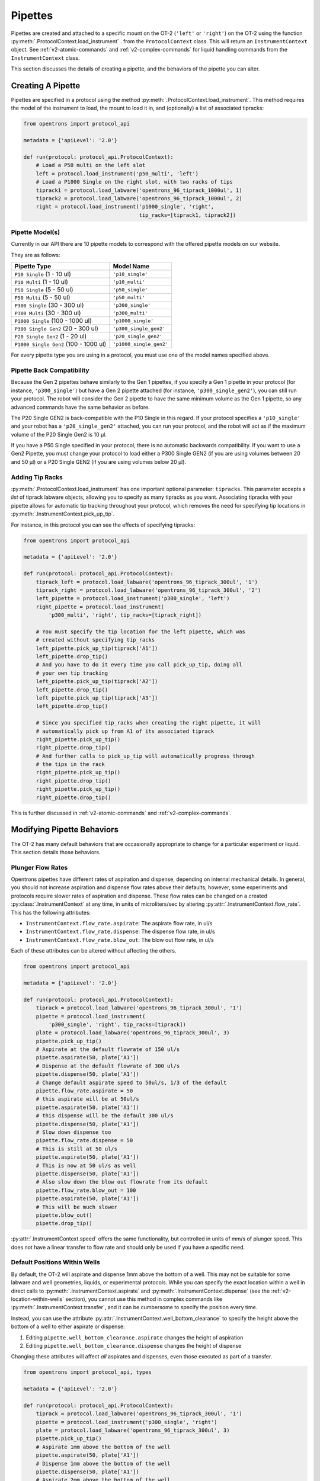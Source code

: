 .. _new-pipette:

########
Pipettes
########

Pipettes are created and attached to a specific mount on the OT-2 (``'left'`` or ``'right'``) on the OT-2 using the function :py:meth:`.ProtocolContext.load_instrument` .
from the ``ProtocolContext`` class. This will return an ``InstrumentContext`` object. See :ref:`v2-atomic-commands` and :ref:`v2-complex-commands`
for liquid handling commands from the ``InstrumentContext`` class.

This section discusses the details of creating a pipette, and the behaviors of the pipette you can alter.

.. _new-create-pipette:

Creating A Pipette
------------------

Pipettes are specified in a protocol using the method :py:meth:`.ProtocolContext.load_instrument`.
This method requires the model of the instrument to load, the mount to load it in, and (optionally)
a list of associated tipracks:

.. code-block:: python

    from opentrons import protocol_api

    metadata = {'apiLevel': '2.0'}

    def run(protocol: protocol_api.ProtocolContext):
        # Load a P50 multi on the left slot
        left = protocol.load_instrument('p50_multi', 'left')
        # Load a P1000 Single on the right slot, with two racks of tips
        tiprack1 = protocol.load_labware('opentrons_96_tiprack_1000ul', 1)
        tiprack2 = protocol.load_labware('opentrons_96_tiprack_1000ul', 2)
        right = protocol.load_instrument('p1000_single', 'right',
                                         tip_racks=[tiprack1, tiprack2])

.. _new-pipette-models:

Pipette Model(s)
================
Currently in our API there are 10 pipette models to correspond with the offered pipette models on our website.

They are as follows:

+---------------------------------------+-------------------------+
|          Pipette Type                 |     Model Name          |
+=======================================+=========================+
| ``P10 Single``   (1 - 10 ul)          | ``'p10_single'``        |
+---------------------------------------+-------------------------+
| ``P10 Multi``    (1 - 10 ul)          | ``'p10_multi'``         |
+---------------------------------------+-------------------------+
| ``P50 Single``   (5 - 50 ul)          | ``'p50_single'``        |
+---------------------------------------+-------------------------+
| ``P50 Multi``    (5 - 50 ul)          | ``'p50_multi'``         |
+---------------------------------------+-------------------------+
| ``P300 Single``  (30 - 300 ul)        | ``'p300_single'``       |
+---------------------------------------+-------------------------+
| ``P300 Multi``   (30 - 300 ul)        | ``'p300_multi'``        |
+---------------------------------------+-------------------------+
| ``P1000 Single`` (100 - 1000 ul)      | ``'p1000_single'``      |
+---------------------------------------+-------------------------+
| ``P300 Single Gen2`` (20 - 300 ul)    | ``'p300_single_gen2'``  |
+---------------------------------------+-------------------------+
| ``P20 Single Gen2`` (1 - 20 ul)       | ``'p20_single_gen2'``   |
+---------------------------------------+-------------------------+
| ``P1000 Single Gen2`` (100 - 1000 ul) | ``'p1000_single_gen2'`` |
+---------------------------------------+-------------------------+


For every pipette type you are using in a protocol, you must use one of the
model names specified above.

Pipette Back Compatibility
==========================

Because the Gen 2 pipettes behave similarly to the Gen 1 pipettes, if you specify a Gen 1 pipette
in your protocol (for instance, ``'p300_single'``) but have a Gen 2 pipette attached (for instance,
``'p300_single_gen2'``), you can still run your protocol. The robot will consider the Gen 2
pipette to have the same minimum volume as the Gen 1 pipette, so any advanced commands have the
same behavior as before.

The P20 Single GEN2 is back-compatible with the P10 Single in this regard. If your protocol
specifies a ``'p10_single'`` and your robot has a ``'p20_single_gen2'`` attached, you can run
your protocol, and the robot will act as if the maximum volume of the P20 Single Gen2 is 10 μl.

If you have a P50 Single specified in your protocol, there is no automatic backwards compatibility.
If you want to use a Gen2 Pipette, you must change your protocol to load either a P300 Single GEN2
(if you are using volumes between 20 and 50 μl) or a P20 Single GEN2 (if you are using volumes
below 20 μl).


Adding Tip Racks
================
:py:meth:`.ProtocolContext.load_instrument` has one important optional parameter: ``tipracks``.
This parameter accepts a *list* of tiprack labware objects, allowing you to specify as many
tipracks as you want. Associating tipracks with your pipette allows for automatic tip tracking
throughout your protocol, which removes the need for specifying tip locations in
:py:meth:`.InstrumentContext.pick_up_tip`.

For instance, in this protocol you can see the effects of specifying tipracks:

.. code-block:: python

   from opentrons import protocol_api

   metadata = {'apiLevel': '2.0'}

   def run(protocol: protocol_api.ProtocolContext):
       tiprack_left = protocol.load_labware('opentrons_96_tiprack_300ul', '1')
       tiprack_right = protocol.load_labware('opentrons_96_tiprack_300ul', '2')
       left_pipette = protocol.load_instrument('p300_single', 'left')
       right_pipette = protocol.load_instrument(
           'p300_multi', 'right', tip_racks=[tiprack_right])

       # You must specify the tip location for the left pipette, which was
       # created without specifying tip_racks
       left_pipette.pick_up_tip(tiprack['A1'])
       left_pipette.drop_tip()
       # And you have to do it every time you call pick_up_tip, doing all
       # your own tip tracking
       left_pipette.pick_up_tip(tiprack['A2'])
       left_pipette.drop_tip()
       left_pipette.pick_up_tip(tiprack['A3'])
       left_pipette.drop_tip()

       # Since you specified tip_racks when creating the right pipette, it will
       # automatically pick up from A1 of its associated tiprack
       right_pipette.pick_up_tip()
       right_pipette.drop_tip()
       # And further calls to pick_up_tip will automatically progress through
       # the tips in the rack
       right_pipette.pick_up_tip()
       right_pipette.drop_tip()
       right_pipette.pick_up_tip()
       right_pipette.drop_tip()
       

This is further discussed in :ref:`v2-atomic-commands`
and :ref:`v2-complex-commands`.

Modifying Pipette Behaviors
---------------------------

The OT-2 has many default behaviors that are occasionally appropriate to change for
a particular experiment or liquid. This section details those behaviors.

.. _new-plunger-flow-rates:

Plunger Flow Rates
==================

Opentrons pipettes have different rates of aspiration and dispense, depending on internal
mechanical details. In general, you should not increase aspiration and dispense flow rates
above their defaults; however, some experiments and protocols require slower rates of
aspiration and dispense. These flow rates can be changed on a created
:py:class:`.InstrumentContext` at any time, in units of microliters/sec by altering
:py:attr:`.InstrumentContext.flow_rate`. This has the following attributes:

* ``InstrumentContext.flow_rate.aspirate``: The aspirate flow rate, in ul/s
* ``InstrumentContext.flow_rate.dispense``: The dispense flow rate, in ul/s
* ``InstrumentContext.flow_rate.blow_out``: The blow out flow rate, in ul/s

Each of these attributes can be altered without affecting the others.

.. code-block:: python

    from opentrons import protocol_api

    metadata = {'apiLevel': '2.0'}

    def run(protocol: protocol_api.ProtocolContext):
        tiprack = protocol.load_labware('opentrons_96_tiprack_300ul', '1')
        pipette = protocol.load_instrument(
            'p300_single', 'right', tip_racks=[tiprack])
        plate = protocol.load_labware('opentrons_96_tiprack_300ul', 3)
        pipette.pick_up_tip()
        # Aspirate at the default flowrate of 150 ul/s
        pipette.aspirate(50, plate['A1'])
        # Dispense at the default flowrate of 300 ul/s
        pipette.dispense(50, plate['A1'])
        # Change default aspirate speed to 50ul/s, 1/3 of the default
        pipette.flow_rate.aspirate = 50
        # this aspirate will be at 50ul/s
        pipette.aspirate(50, plate['A1'])
        # this dispense will be the default 300 ul/s
        pipette.dispense(50, plate['A1'])
        # Slow down dispense too
        pipette.flow_rate.dispense = 50
        # This is still at 50 ul/s
        pipette.aspirate(50, plate['A1'])
        # This is now at 50 ul/s as well
        pipette.dispense(50, plate['A1'])
        # Also slow down the blow out flowrate from its default
        pipette.flow_rate.blow_out = 100
        pipette.aspirate(50, plate['A1'])
        # This will be much slower
        pipette.blow_out()
        pipette.drop_tip()


:py:attr:`.InstrumentContext.speed` offers the same functionality, but controlled in
units of mm/s of plunger speed. This does not have a linear transfer to flow rate and
should only be used if you have a specific need.


.. _new-default-op-positions:

Default Positions Within Wells
==============================

By default, the OT-2 will aspirate and dispense 1mm above the bottom of a well. This
may not be suitable for some labware and well geometries, liquids, or experimental
protocols. While you can specify the exact location within a well in direct calls to
:py:meth:`.InstrumentContext.aspirate` and :py:meth:`.InstrumentContext.dispense`
(see the :ref:`v2-location-within-wells` section), you cannot use this method in
complex commands like :py:meth:`.InstrumentContext.transfer`, and it can be
cumbersome to specify the position every time.

Instead, you can use the attribute :py:attr:`.InstrumentContext.well_bottom_clearance`
to specify the height above the bottom of a well to either aspirate or dispense:

1) Editing ``pipette.well_bottom_clearance.aspirate`` changes the height of aspiration
2) Editing ``pipette.well_bottom_clearance.dispense`` changes the height of dispense

Changing these attributes will affect *all* aspirates and dispenses, even those
executed as part of a transfer.


.. code-block:: python

    from opentrons import protocol_api, types

    metadata = {'apiLevel': '2.0'}

    def run(protocol: protocol_api.ProtocolContext):
        tiprack = protocol.load_labware('opentrons_96_tiprack_300ul', '1')
        pipette = protocol.load_instrument('p300_single', 'right')
        plate = protocol.load_labware('opentrons_96_tiprack_300ul', 3)
        pipette.pick_up_tip()
        # Aspirate 1mm above the bottom of the well
        pipette.aspirate(50, plate['A1'])
        # Dispense 1mm above the bottom of the well
        pipette.dispense(50, plate['A1'])
        # Aspirate 2mm above the bottom of the well
        pipette.well_bottom_clearance.aspirate = 2
        pipette.aspirate(50, plate['A1'])
        # Still dispensing 1mm above the bottom
        pipette.dispense(50, plate['A1'])
        pipette.aspirate(50, plate['A1'])
        # Dispense high above the well
        pipette.well_bottom_clearance.dispense = 10
        pipette.dispense(50, plate['A1'])


Gantry Speed
============

The OT-2's gantry usually moves as fast as it can given its construction; this makes
protocol execution faster and saves time. However, some experiments or liquids may
value slower, gentler movements over protocol execution time. In this case, you
can alter the OT-2 gantry's speed when a specific pipette is moving by setting
:py:attr:`.InstrumentContext.default_speed`. This is a value in mm/s that controls
the overall speed of the gantry. Its default is 400 mm/s.

.. warning::

   The default of 400 mm/s was chosen because it is the maximum speed Opentrons knows
   will work with the gantry. Your specific robot may be able to move faster, but you
   shouldn't make this value higher than the default without extensive experimentation.


.. code-block:: python

    from opentrons import protocol_api, types

    metadata = {'apiLevel': '2.0'}

    def run(protocol: protocol_api.ProtocolContext):
        pipette = protocol.load_instrument('p300_single', 'right')
        # Move to 50mm above the front left of slot 5, very quickly
        pipette.move_to(protocol.deck.position_for('5').move(types.Point(z=50)))
        # Slow down the pipette
        pipette.default_speed = 100
        # Move to 50mm above the front left of slot 9, much more slowly
        pipette.move_to(protocol.deck.position_for('9').move(types.Point(z=50)))


Per-Axis Speed Limits
=====================

In addition to controlling the overall speed of motions, you can set per-axis speed limits
for the OT-2's axes. Unlike the overall speed, which is controlled per-instrument, axis
speed limits take effect for both pipettes and all motions. These can be set for the
``X`` (left-and-right gantry motion), ``Y`` (forward-and-back gantry motion), ``Z``
(left pipette up-and-down motion), and ``A`` (right pipette up-and-down motion) using
:py:attr:`.ProtocolContext.max_speeds`. This works like a dictionary, where the keys are
axes, assigning to a key sets a max speed, and deleting a key or setting it to ``None``
resets that axis's limit to the default:

.. code-block:: python

    metadata = {'apiLevel': '2.0'}

    def run(protocol):
        protocol.max_speeds['X'] = 50  # limit x axis to 50 mm/s
        del protocol.max_speeds['X']  # reset x axis limit
        protocol.max_speeds['A'] = 10  # limit a axis to 10 mm/s
        protocol.max_speeds['A'] = None  # reset a axis limit


You cannot set limits for the pipette plunger axes with this mechanism; instead, set the
flow rates or plunger speeds as described in :ref:`new-plunger-flow-rates`.

.. _defaults:

Defaults
--------

**Head Speed**: 400 mm/s

**Well Bottom Clearances**

- Aspirate default: 1mm above the bottom
- Dispense default: 1mm above the bottom

**p10_single**

- Aspirate Default: 5 μl/s
- Dispense Default: 10 μl/s
- Blow Out Default: 1000 μl/s
- Minimum Volume: 1 μl
- Maximum Volume: 10 μl

**p10_multi**

- Aspirate Default: 5 μl/s
- Dispense Default: 10 μl/s
- Blow Out Default: 1000 μl/s
- Minimum Volume: 1 μl
- Maximum Volume: 10 μl

**p50_single**

- Aspirate Default: 25 μl/s
- Dispense Default: 50 μl/s
- Blow Out Default: 1000 μl/s
- Minimum Volume: 5 μl
- Maximum Volume: 50 μl

**p50_multi**

- Aspirate Default: 25 μl/s
- Dispense Default: 50 μl/s
- Blow Out Default: 1000 μl/s
- Minimum Volume: 5 μl
- Maximum Volume: 50 μl

**p300_single**

- Aspirate Default: 150 μl/s
- Dispense Default: 300 μl/s
- Blow Out Default: 1000 μl/s
- Minimum Volume: 30 μl
- Maximum Volume: 300 μl

**p300_multi**

- Aspirate Default: 150 μl/s
- Dispense Default: 300 μl/s
- Blow Out Default: 1000 μl/s
- Minimum Volume: 30 μl
- Maximum Volume: 300 μl

**p1000_single**

- Aspirate Default: 500 μl/s
- Dispense Default: 1000 μl/s
- Blow Out Default: 1000 μl/s
- Minimum Volume: 100 μl
- Maximum Volume: 1000 μl

**p20_single_gen2**

- Aspirate Default: 3.78 μl/s
- Dispense Default: 3.78 μl/s
- Blow Out Default: 3.78 μl/s
- Minimum Volume: 1 μl
- Maximum Volume: 20 μl

**p300_single_gen2**

- Aspirate Default: 46.43 μl/s
- Dispense Default: 46.43 μl/s
- Blow Out Default: 46.43 μl/s
- Minimum Volume: 20 μl
- Maximum Volume: 300 μl

**p1000_single_gen2**

- Aspirate Default: 137.35 μl/s
- Dispense Default: 137.35 μl/s
- Blow Out Default: 137.35 μl/s
- Minimum Volume: 100 μl
- Maximum Volume: 1000 μl
